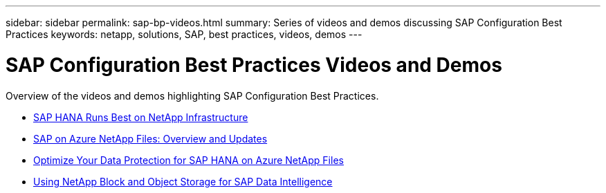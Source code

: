 ---
sidebar: sidebar
permalink: sap-bp-videos.html
summary: Series of videos and demos discussing SAP Configuration Best Practices
keywords: netapp, solutions, SAP, best practices, videos, demos
---

= SAP Configuration Best Practices Videos and Demos
:hardbreaks:
:nofooter:
:icons: font
:linkattrs:
:table-stripes: odd
:imagesdir: ./media/

[.lead]
Overview of the videos and demos highlighting SAP Configuration Best Practices.

// tag::videos[]
* link:https://www.netapp.tv/details/28149[SAP HANA Runs Best on NetApp Infrastructure]

* link:https://www.netapp.tv/details/28189[SAP on Azure NetApp Files: Overview and Updates]

* link:https://www.netapp.tv/details/28399[Optimize Your Data Protection for SAP HANA on Azure NetApp Files]

* link:https://www.netapp.tv/details/28402[Using NetApp Block and Object Storage for SAP Data Intelligence]
// end::videos[]
